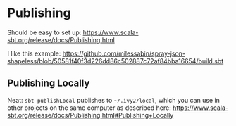 * Publishing

Should be easy to set up: https://www.scala-sbt.org/release/docs/Publishing.html

I like this example: https://github.com/milessabin/spray-json-shapeless/blob/50581f40f3d226dd86c502887c72af84bba16654/build.sbt

** Publishing Locally

Neat: =sbt publishLocal= publishes to =~/.ivy2/local=, which you can use in other
projects on the same computer as described here: https://www.scala-sbt.org/release/docs/Publishing.html#Publishing+Locally
